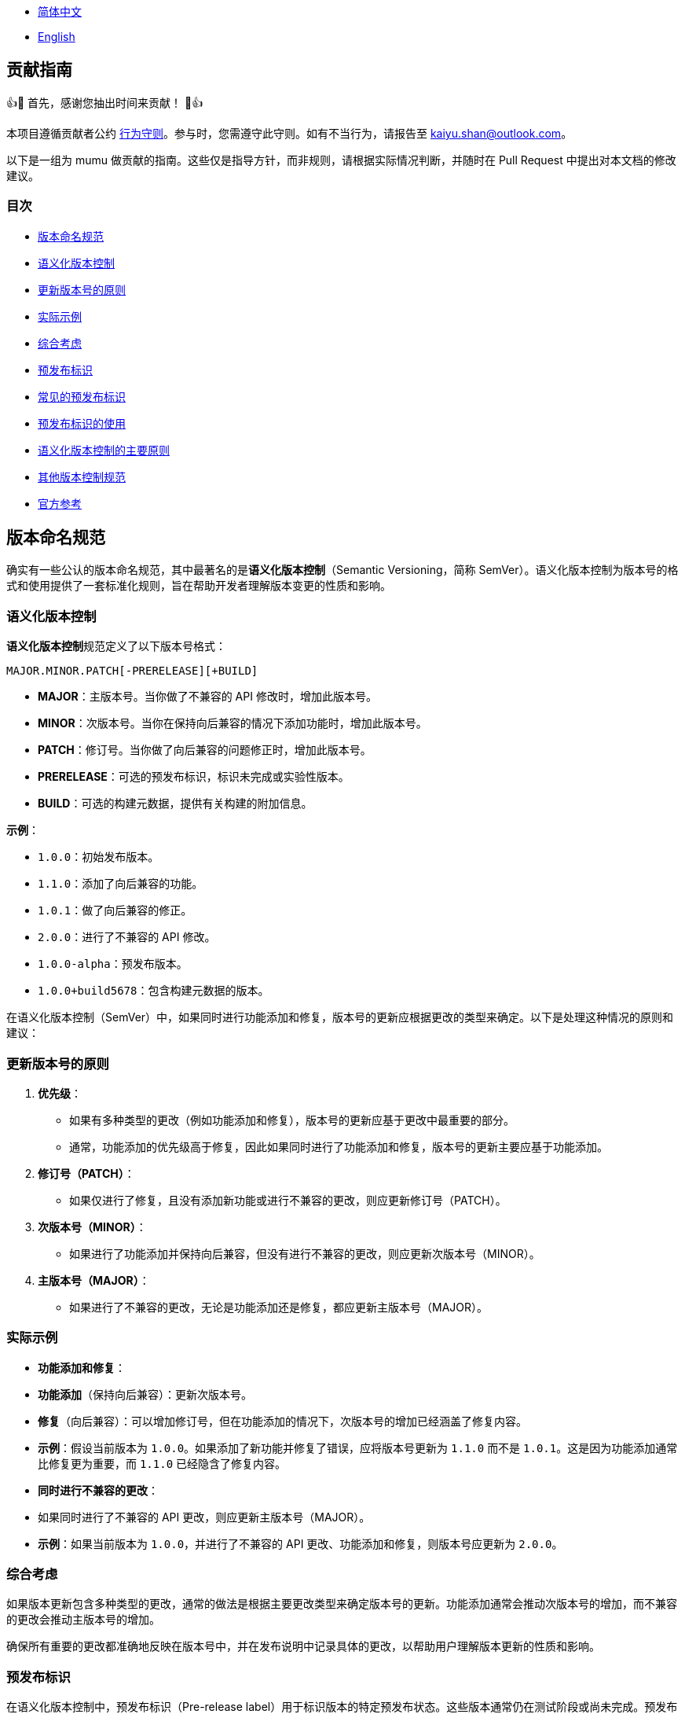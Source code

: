 :doctype: article
:imagesdir: ..
:icons: font

- link:CONTRIBUTING.zh_CN.adoc[简体中文]
- link:../CONTRIBUTING.adoc[English]

== 贡献指南

👍🎉 首先，感谢您抽出时间来贡献！ 🎉👍

本项目遵循贡献者公约 link:../CODE_OF_CONDUCT.adoc[行为守则]。参与时，您需遵守此守则。如有不当行为，请报告至 mailto:kaiyu.shan@outlook.com[kaiyu.shan@outlook.com]。

以下是一组为 mumu 做贡献的指南。这些仅是指导方针，而非规则，请根据实际情况判断，并随时在 Pull Request 中提出对本文档的修改建议。

=== 目次

- <<version-naming-convention, 版本命名规范>>
- <<semantic-versioning, 语义化版本控制>>
- <<principles-for-updating-version-numbers, 更新版本号的原则>>
- <<practical-examples, 实际示例>>
- <<comprehensive-consideration, 综合考虑>>
- <<prerelease-identifier, 预发布标识>>
- <<common-prerelease-logos, 常见的预发布标识>>
- <<usage-of-prerelease-logo, 预发布标识的使用>>
- <<main-principles-of-semantic-versioning, 语义化版本控制的主要原则>>
- <<other-version-control-specifications, 其他版本控制规范>>
- <<official-reference, 官方参考>>

[#version-naming-convention]
== 版本命名规范

确实有一些公认的版本命名规范，其中最著名的是**语义化版本控制**（Semantic Versioning，简称 SemVer）。语义化版本控制为版本号的格式和使用提供了一套标准化规则，旨在帮助开发者理解版本变更的性质和影响。

[#semantic-versioning]
=== 语义化版本控制

**语义化版本控制**规范定义了以下版本号格式：

`MAJOR.MINOR.PATCH[-PRERELEASE][+BUILD]`

- **MAJOR**：主版本号。当你做了不兼容的 API 修改时，增加此版本号。
- **MINOR**：次版本号。当你在保持向后兼容的情况下添加功能时，增加此版本号。
- **PATCH**：修订号。当你做了向后兼容的问题修正时，增加此版本号。
- **PRERELEASE**：可选的预发布标识，标识未完成或实验性版本。
- **BUILD**：可选的构建元数据，提供有关构建的附加信息。

**示例**：

- `1.0.0`：初始发布版本。
- `1.1.0`：添加了向后兼容的功能。
- `1.0.1`：做了向后兼容的修正。
- `2.0.0`：进行了不兼容的 API 修改。
- `1.0.0-alpha`：预发布版本。
- `1.0.0+build5678`：包含构建元数据的版本。

在语义化版本控制（SemVer）中，如果同时进行功能添加和修复，版本号的更新应根据更改的类型来确定。以下是处理这种情况的原则和建议：

[#principles-for-updating-version-numbers]
=== 更新版本号的原则

1. **优先级**：
- 如果有多种类型的更改（例如功能添加和修复），版本号的更新应基于更改中最重要的部分。
- 通常，功能添加的优先级高于修复，因此如果同时进行了功能添加和修复，版本号的更新主要应基于功能添加。
2. **修订号（PATCH）**：
- 如果仅进行了修复，且没有添加新功能或进行不兼容的更改，则应更新修订号（PATCH）。
3. **次版本号（MINOR）**：
- 如果进行了功能添加并保持向后兼容，但没有进行不兼容的更改，则应更新次版本号（MINOR）。
4. **主版本号（MAJOR）**：
- 如果进行了不兼容的更改，无论是功能添加还是修复，都应更新主版本号（MAJOR）。

[#practical-examples]
=== 实际示例

- **功能添加和修复**：
- **功能添加**（保持向后兼容）：更新次版本号。
- **修复**（向后兼容）：可以增加修订号，但在功能添加的情况下，次版本号的增加已经涵盖了修复内容。
- **示例**：假设当前版本为 `1.0.0`。如果添加了新功能并修复了错误，应将版本号更新为 `1.1.0` 而不是 `1.0.1`。这是因为功能添加通常比修复更为重要，而 `1.1.0` 已经隐含了修复内容。
- **同时进行不兼容的更改**：
- 如果同时进行了不兼容的 API 更改，则应更新主版本号（MAJOR）。
- **示例**：如果当前版本为 `1.0.0`，并进行了不兼容的 API 更改、功能添加和修复，则版本号应更新为 `2.0.0`。

[#comprehensive-consideration]
=== 综合考虑

如果版本更新包含多种类型的更改，通常的做法是根据主要更改类型来确定版本号的更新。功能添加通常会推动次版本号的增加，而不兼容的更改会推动主版本号的增加。

确保所有重要的更改都准确地反映在版本号中，并在发布说明中记录具体的更改，以帮助用户理解版本更新的性质和影响。

[#prerelease-identifier]
=== 预发布标识

在语义化版本控制中，预发布标识（Pre-release label）用于标识版本的特定预发布状态。这些版本通常仍在测试阶段或尚未完成。预发布标识帮助用户区分不同阶段的版本，并提供附加信息。

[#common-prerelease-logos]
=== 常见的预发布标识

1. **alpha**：
- **描述**：表示早期开发版本，通常包含未完成的功能，可能不稳定，主要用于内部测试或早期反馈。
- **示例**：`1.0.0-alpha`
2. **beta**：
- **描述**：表示基本功能完成但可能仍有问题的版本，通常用于广泛测试，可能包含一些已知问题或缺陷。
- **示例**：`1.0.0-beta`
3. **rc**（Release Candidate，发布候选版本）：
- **描述**：表示发布候选版本，通常是接近正式发布的版本，用于最后测试。如果未发现重大问题，此版本可能成为正式稳定版本。
- **示例**：`1.0.0-rc1`
4. **snapshot**：
- **描述**：表示正在进行开发的版本，通常是频繁更新的版本，可能在开发的各个阶段发布以测试最新的更改。
- **示例**：`1.0.0-snapshot`
5. **dev**（Development，开发版本）：
- **描述**：表示正在开发中的版本，通常用于标识开发中的版本，可能包含不稳定的功能或未完成的工作。
- **示例**：`1.0.0-dev`
6. **test**：
- **描述**：表示测试阶段的版本，用于验证软件的特定功能或进行集成测试。
- **示例**：`1.0.0-test`
7. **pre**（Pre-release，预发布）：
- **描述**：一个通用的预发布标识，表示版本在正式发布前，通常用于各种预发布阶段。
- **示例**：`1.0.0-pre`

[#usage-of-prerelease-logo]
=== 预发布标识的使用

- 预发布标识应放在版本号之后，以连字符 `-` 作为前缀，例如 `1.0.0-alpha`。
- 可以包含数字和字母以标识不同的预发布版本。例如，`1.0.0-beta2` 表示第二个 beta 版本。
- 标记为预发布的版本不会影响版本排序；在排序时，预发布版本会被认为早于正式版本。

**示例**：

- `1.0.0-alpha` < `1.0.0-beta` < `1.0.0-rc1` < `1.0.0`

使用预发布标识可以帮助开发团队和用户识别发布版本的开发阶段，并确定其是否适合生产环境。确保在发布说明中详细记录预发布的功能和已知问题，以帮助用户做出选择。

[#main-principles-of-semantic-versioning]
=== 语义化版本控制的主要原则

1. **版本号的递增**：当发生不兼容的 API 更改时，增加主版本号；当添加了新功能且保持向后兼容时，增加次版本号；当进行了向后兼容的修复时，增加修订号。
2. **预发布和构建元数据**：预发布标识和构建元数据不会影响版本号的排序，仅用于提供附加信息。

[#other-version-control-specifications]
=== 其他版本控制规范

本项目采用追加 Git Short Hash 来完善版本控制：

1. **Git Short Hash**：使用 Git 短提交哈希作为版本号的一部分，特别是在开发或持续集成期间。例子：`1.0.0-dev-fe456874`。

[#official-reference]
=== 官方参考

- **语义化版本控制官方规范**：link:https://semver.org/[Semantic Versioning 2.0.0]

这些规范帮助开发者理解版本变更的影响，并确保项目版本清晰一致。根据项目需求选择合适的规范，并确保团队对版本命名规则达成一致。
